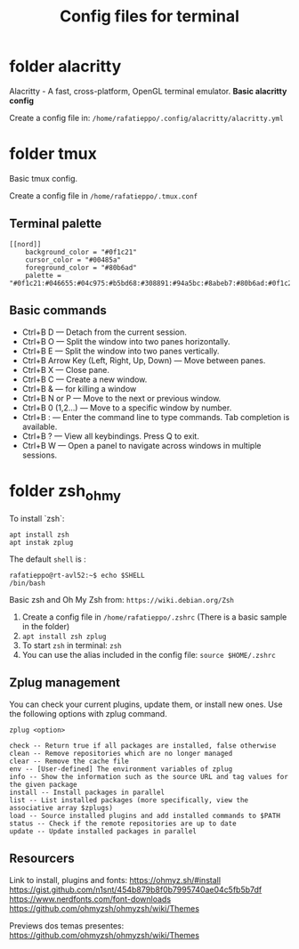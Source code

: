 #+TITLE: Config files for terminal


* folder alacritty

Alacritty - A fast, cross-platform, OpenGL terminal emulator. **Basic alacritty config**

Create a config file in: =/home/rafatieppo/.config/alacritty/alacritty.yml=

* folder tmux

Basic tmux config.

Create a config file in =/home/rafatieppo/.tmux.conf=

** Terminal palette

#+begin_src 
[[nord]]
    background_color = "#0f1c21"
    cursor_color = "#00485a"
    foreground_color = "#80b6ad"
    palette = "#0f1c21:#046655:#04c975:#b5bd68:#308891:#94a5bc:#8abeb7:#80b6ad:#0f1c21:#046655:#04c975:#b5bd68:#308891:#94a5bc:#8abeb7:#80b6ad"
#+end_src

** Basic commands

+ Ctrl+B D — Detach from the current session.
+ Ctrl+B O — Split the window into two panes horizontally.
+ Ctrl+B E — Split the window into two panes vertically.
+ Ctrl+B Arrow Key (Left, Right, Up, Down) — Move between panes.
+ Ctrl+B X — Close pane.
+ Ctrl+B C — Create a new window.
+ Ctrl+B & — for killing a window
+ Ctrl+B N or P — Move to the next or previous window.
+ Ctrl+B 0 (1,2...) — Move to a specific window by number.
+ Ctrl+B : — Enter the command line to type commands. Tab completion is available.
+ Ctrl+B ? — View all keybindings. Press Q to exit.
+ Ctrl+B W — Open a panel to navigate across windows in multiple sessions.

* folder zsh_ohmy

To install `zsh`:

#+begin_src
  apt install zsh
  apt instak zplug
#+end_src

The default =shell= is :

#+begin_src
  rafatieppo@rt-avl52:~$ echo $SHELL
  /bin/bash
#+end_src

Basic zsh and Oh My Zsh from: =https://wiki.debian.org/Zsh=
  
1. Create a config file in =/home/rafatieppo/.zshrc= (There is a basic sample in the folder)
2. =apt install zsh zplug=
3. To start =zsh= in terminal: =zsh= 
4. You can use the alias included in the config file: =source $HOME/.zshrc=

** Zplug management

You can check your current plugins, update them, or install new ones. Use the following options with zplug command.

=zplug <option>=

#+begin_src 
    check -- Return true if all packages are installed, false otherwise
    clean -- Remove repositories which are no longer managed
    clear -- Remove the cache file
    env -- [User-defined] The environment variables of zplug
    info -- Show the information such as the source URL and tag values for the given package
    install -- Install packages in parallel
    list -- List installed packages (more specifically, view the associative array $zplugs)
    load -- Source installed plugins and add installed commands to $PATH
    status -- Check if the remote repositories are up to date
    update -- Update installed packages in parallel 
#+end_src

** Resourcers

Link to install, plugins and fonts:
https://ohmyz.sh/#install 
https://gist.github.com/n1snt/454b879b8f0b7995740ae04c5fb5b7df
https://www.nerdfonts.com/font-downloads
https://github.com/ohmyzsh/ohmyzsh/wiki/Themes

Previews dos temas presentes:
https://github.com/ohmyzsh/ohmyzsh/wiki/Themes
